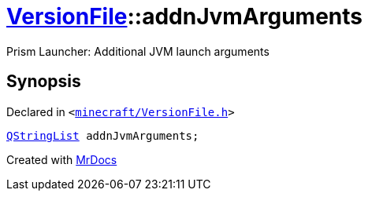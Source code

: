[#VersionFile-addnJvmArguments]
= xref:VersionFile.adoc[VersionFile]::addnJvmArguments
:relfileprefix: ../
:mrdocs:


Prism Launcher&colon; Additional JVM launch arguments



== Synopsis

Declared in `&lt;https://github.com/PrismLauncher/PrismLauncher/blob/develop/launcher/minecraft/VersionFile.h#L99[minecraft&sol;VersionFile&period;h]&gt;`

[source,cpp,subs="verbatim,replacements,macros,-callouts"]
----
xref:QStringList.adoc[QStringList] addnJvmArguments;
----



[.small]#Created with https://www.mrdocs.com[MrDocs]#
